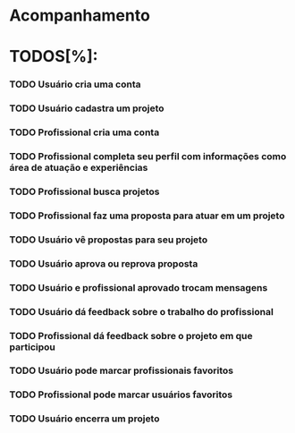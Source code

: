 
* Acompanhamento

* TODOS[%]:
*** TODO Usuário cria uma conta
*** TODO Usuário cadastra um projeto
*** TODO Profissional cria uma conta
*** TODO Profissional completa seu perfil com informações como área de atuação e experiências
*** TODO Profissional busca projetos
*** TODO Profissional faz uma proposta para atuar em um projeto
*** TODO Usuário vê propostas para seu projeto
*** TODO Usuário aprova ou reprova proposta
*** TODO Usuário e profissional aprovado trocam mensagens
*** TODO Usuário dá feedback sobre o trabalho do profissional
*** TODO Profissional dá feedback sobre o projeto em que participou
*** TODO Usuário pode marcar profissionais favoritos
*** TODO Profissional pode marcar usuários favoritos
*** TODO Usuário encerra um projeto

